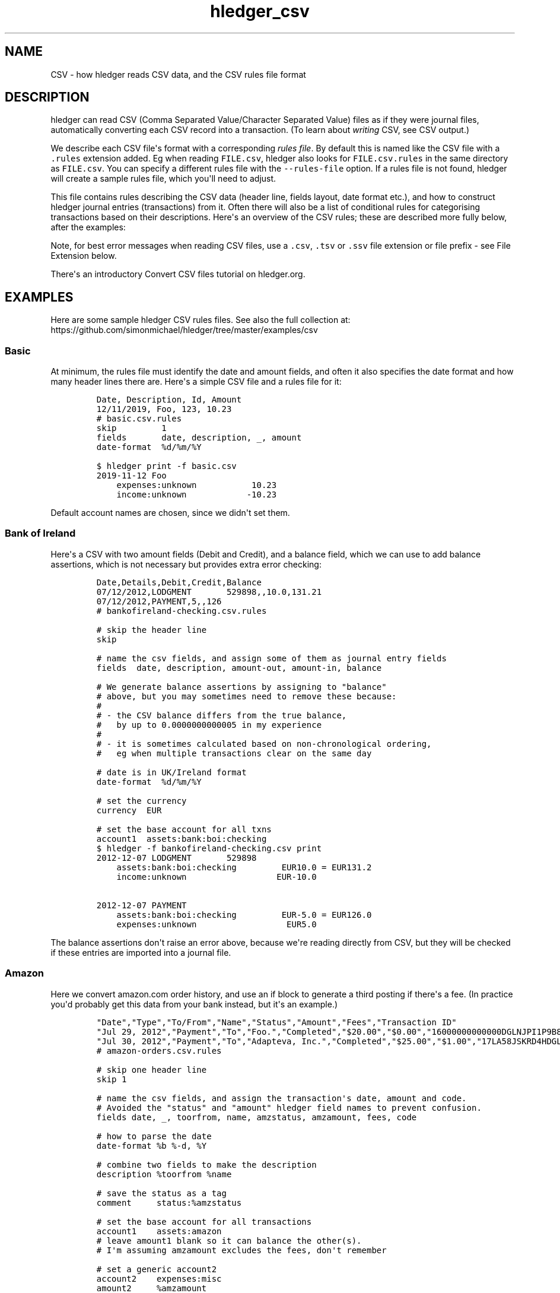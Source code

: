 .\"t

.TH "hledger_csv" "5" "June 2020" "hledger 1.18.1" "hledger User Manuals"



.SH NAME
.PP
CSV - how hledger reads CSV data, and the CSV rules file format
.SH DESCRIPTION
.PP
hledger can read CSV (Comma Separated Value/Character Separated Value)
files as if they were journal files, automatically converting each CSV
record into a transaction.
(To learn about \f[I]writing\f[R] CSV, see CSV output.)
.PP
We describe each CSV file\[aq]s format with a corresponding \f[I]rules
file\f[R].
By default this is named like the CSV file with a \f[C].rules\f[R]
extension added.
Eg when reading \f[C]FILE.csv\f[R], hledger also looks for
\f[C]FILE.csv.rules\f[R] in the same directory as \f[C]FILE.csv\f[R].
You can specify a different rules file with the \f[C]--rules-file\f[R]
option.
If a rules file is not found, hledger will create a sample rules file,
which you\[aq]ll need to adjust.
.PP
This file contains rules describing the CSV data (header line, fields
layout, date format etc.), and how to construct hledger journal entries
(transactions) from it.
Often there will also be a list of conditional rules for categorising
transactions based on their descriptions.
Here\[aq]s an overview of the CSV rules; these are described more fully
below, after the examples:
.PP
.TS
tab(@);
l l.
T{
\f[B]\f[CB]skip\f[B]\f[R]
T}@T{
skip one or more header lines or matched CSV records
T}
T{
\f[B]\f[CB]fields\f[B]\f[R]
T}@T{
name CSV fields, assign them to hledger fields
T}
T{
\f[B]field assignment\f[R]
T}@T{
assign a value to one hledger field, with interpolation
T}
T{
\f[B]\f[CB]separator\f[B]\f[R]
T}@T{
a custom field separator
T}
T{
\f[B]\f[CB]if\f[B]\f[R]
T}@T{
apply some rules to matched CSV records
T}
T{
\f[B]\f[CB]end\f[B]\f[R]
T}@T{
skip the remaining CSV records
T}
T{
\f[B]\f[CB]date-format\f[B]\f[R]
T}@T{
describe the format of CSV dates
T}
T{
\f[B]\f[CB]newest-first\f[B]\f[R]
T}@T{
disambiguate record order when there\[aq]s only one date
T}
T{
\f[B]\f[CB]include\f[B]\f[R]
T}@T{
inline another CSV rules file
T}
T{
\f[B]\f[CB]balance-type\f[B]\f[R]
T}@T{
choose which type of balance assignments to use
T}
.TE
.PP
Note, for best error messages when reading CSV files, use a
\f[C].csv\f[R], \f[C].tsv\f[R] or \f[C].ssv\f[R] file extension or file
prefix - see File Extension below.
.PP
There\[aq]s an introductory Convert CSV files tutorial on hledger.org.
.SH EXAMPLES
.PP
Here are some sample hledger CSV rules files.
See also the full collection at:
.PD 0
.P
.PD
https://github.com/simonmichael/hledger/tree/master/examples/csv
.SS Basic
.PP
At minimum, the rules file must identify the date and amount fields, and
often it also specifies the date format and how many header lines there
are.
Here\[aq]s a simple CSV file and a rules file for it:
.IP
.nf
\f[C]
Date, Description, Id, Amount
12/11/2019, Foo, 123, 10.23
\f[R]
.fi
.IP
.nf
\f[C]
# basic.csv.rules
skip         1
fields       date, description, _, amount
date-format  %d/%m/%Y
\f[R]
.fi
.IP
.nf
\f[C]
$ hledger print -f basic.csv
2019-11-12 Foo
    expenses:unknown           10.23
    income:unknown            -10.23
\f[R]
.fi
.PP
Default account names are chosen, since we didn\[aq]t set them.
.SS Bank of Ireland
.PP
Here\[aq]s a CSV with two amount fields (Debit and Credit), and a
balance field, which we can use to add balance assertions, which is not
necessary but provides extra error checking:
.IP
.nf
\f[C]
Date,Details,Debit,Credit,Balance
07/12/2012,LODGMENT       529898,,10.0,131.21
07/12/2012,PAYMENT,5,,126
\f[R]
.fi
.IP
.nf
\f[C]
# bankofireland-checking.csv.rules

# skip the header line
skip

# name the csv fields, and assign some of them as journal entry fields
fields  date, description, amount-out, amount-in, balance

# We generate balance assertions by assigning to \[dq]balance\[dq]
# above, but you may sometimes need to remove these because:
#
# - the CSV balance differs from the true balance,
#   by up to 0.0000000000005 in my experience
#
# - it is sometimes calculated based on non-chronological ordering,
#   eg when multiple transactions clear on the same day

# date is in UK/Ireland format
date-format  %d/%m/%Y

# set the currency
currency  EUR

# set the base account for all txns
account1  assets:bank:boi:checking
\f[R]
.fi
.IP
.nf
\f[C]
$ hledger -f bankofireland-checking.csv print
2012-12-07 LODGMENT       529898
    assets:bank:boi:checking         EUR10.0 = EUR131.2
    income:unknown                  EUR-10.0

2012-12-07 PAYMENT
    assets:bank:boi:checking         EUR-5.0 = EUR126.0
    expenses:unknown                  EUR5.0
\f[R]
.fi
.PP
The balance assertions don\[aq]t raise an error above, because we\[aq]re
reading directly from CSV, but they will be checked if these entries are
imported into a journal file.
.SS Amazon
.PP
Here we convert amazon.com order history, and use an if block to
generate a third posting if there\[aq]s a fee.
(In practice you\[aq]d probably get this data from your bank instead,
but it\[aq]s an example.)
.IP
.nf
\f[C]
\[dq]Date\[dq],\[dq]Type\[dq],\[dq]To/From\[dq],\[dq]Name\[dq],\[dq]Status\[dq],\[dq]Amount\[dq],\[dq]Fees\[dq],\[dq]Transaction ID\[dq]
\[dq]Jul 29, 2012\[dq],\[dq]Payment\[dq],\[dq]To\[dq],\[dq]Foo.\[dq],\[dq]Completed\[dq],\[dq]$20.00\[dq],\[dq]$0.00\[dq],\[dq]16000000000000DGLNJPI1P9B8DKPVHL\[dq]
\[dq]Jul 30, 2012\[dq],\[dq]Payment\[dq],\[dq]To\[dq],\[dq]Adapteva, Inc.\[dq],\[dq]Completed\[dq],\[dq]$25.00\[dq],\[dq]$1.00\[dq],\[dq]17LA58JSKRD4HDGLNJPI1P9B8DKPVHL\[dq]
\f[R]
.fi
.IP
.nf
\f[C]
# amazon-orders.csv.rules

# skip one header line
skip 1

# name the csv fields, and assign the transaction\[aq]s date, amount and code.
# Avoided the \[dq]status\[dq] and \[dq]amount\[dq] hledger field names to prevent confusion.
fields date, _, toorfrom, name, amzstatus, amzamount, fees, code

# how to parse the date
date-format %b %-d, %Y

# combine two fields to make the description
description %toorfrom %name

# save the status as a tag
comment     status:%amzstatus

# set the base account for all transactions
account1    assets:amazon
# leave amount1 blank so it can balance the other(s).
# I\[aq]m assuming amzamount excludes the fees, don\[aq]t remember

# set a generic account2
account2    expenses:misc
amount2     %amzamount
# and maybe refine it further:
#include categorisation.rules

# add a third posting for fees, but only if they are non-zero.
if %fees [1-9]
 account3    expenses:fees
 amount3     %fees
\f[R]
.fi
.IP
.nf
\f[C]
$ hledger -f amazon-orders.csv print
2012-07-29 (16000000000000DGLNJPI1P9B8DKPVHL) To Foo.  ; status:Completed
    assets:amazon
    expenses:misc          $20.00

2012-07-30 (17LA58JSKRD4HDGLNJPI1P9B8DKPVHL) To Adapteva, Inc.  ; status:Completed
    assets:amazon
    expenses:misc          $25.00
    expenses:fees           $1.00
\f[R]
.fi
.SS Paypal
.PP
Here\[aq]s a real-world rules file for (customised) Paypal CSV, with
some Paypal-specific rules, and a second rules file included:
.IP
.nf
\f[C]
\[dq]Date\[dq],\[dq]Time\[dq],\[dq]TimeZone\[dq],\[dq]Name\[dq],\[dq]Type\[dq],\[dq]Status\[dq],\[dq]Currency\[dq],\[dq]Gross\[dq],\[dq]Fee\[dq],\[dq]Net\[dq],\[dq]From Email Address\[dq],\[dq]To Email Address\[dq],\[dq]Transaction ID\[dq],\[dq]Item Title\[dq],\[dq]Item ID\[dq],\[dq]Reference Txn ID\[dq],\[dq]Receipt ID\[dq],\[dq]Balance\[dq],\[dq]Note\[dq]
\[dq]10/01/2019\[dq],\[dq]03:46:20\[dq],\[dq]PDT\[dq],\[dq]Calm Radio\[dq],\[dq]Subscription Payment\[dq],\[dq]Completed\[dq],\[dq]USD\[dq],\[dq]-6.99\[dq],\[dq]0.00\[dq],\[dq]-6.99\[dq],\[dq]simon\[at]joyful.com\[dq],\[dq]memberships\[at]calmradio.com\[dq],\[dq]60P57143A8206782E\[dq],\[dq]MONTHLY - $1 for the first 2 Months: Me - Order 99309. Item total: $1.00 USD first 2 months, then $6.99 / Month\[dq],\[dq]\[dq],\[dq]I-R8YLY094FJYR\[dq],\[dq]\[dq],\[dq]-6.99\[dq],\[dq]\[dq]
\[dq]10/01/2019\[dq],\[dq]03:46:20\[dq],\[dq]PDT\[dq],\[dq]\[dq],\[dq]Bank Deposit to PP Account \[dq],\[dq]Pending\[dq],\[dq]USD\[dq],\[dq]6.99\[dq],\[dq]0.00\[dq],\[dq]6.99\[dq],\[dq]\[dq],\[dq]simon\[at]joyful.com\[dq],\[dq]0TU1544T080463733\[dq],\[dq]\[dq],\[dq]\[dq],\[dq]60P57143A8206782E\[dq],\[dq]\[dq],\[dq]0.00\[dq],\[dq]\[dq]
\[dq]10/01/2019\[dq],\[dq]08:57:01\[dq],\[dq]PDT\[dq],\[dq]Patreon\[dq],\[dq]PreApproved Payment Bill User Payment\[dq],\[dq]Completed\[dq],\[dq]USD\[dq],\[dq]-7.00\[dq],\[dq]0.00\[dq],\[dq]-7.00\[dq],\[dq]simon\[at]joyful.com\[dq],\[dq]support\[at]patreon.com\[dq],\[dq]2722394R5F586712G\[dq],\[dq]Patreon* Membership\[dq],\[dq]\[dq],\[dq]B-0PG93074E7M86381M\[dq],\[dq]\[dq],\[dq]-7.00\[dq],\[dq]\[dq]
\[dq]10/01/2019\[dq],\[dq]08:57:01\[dq],\[dq]PDT\[dq],\[dq]\[dq],\[dq]Bank Deposit to PP Account \[dq],\[dq]Pending\[dq],\[dq]USD\[dq],\[dq]7.00\[dq],\[dq]0.00\[dq],\[dq]7.00\[dq],\[dq]\[dq],\[dq]simon\[at]joyful.com\[dq],\[dq]71854087RG994194F\[dq],\[dq]Patreon* Membership\[dq],\[dq]\[dq],\[dq]2722394R5F586712G\[dq],\[dq]\[dq],\[dq]0.00\[dq],\[dq]\[dq]
\[dq]10/19/2019\[dq],\[dq]03:02:12\[dq],\[dq]PDT\[dq],\[dq]Wikimedia Foundation, Inc.\[dq],\[dq]Subscription Payment\[dq],\[dq]Completed\[dq],\[dq]USD\[dq],\[dq]-2.00\[dq],\[dq]0.00\[dq],\[dq]-2.00\[dq],\[dq]simon\[at]joyful.com\[dq],\[dq]tle\[at]wikimedia.org\[dq],\[dq]K9U43044RY432050M\[dq],\[dq]Monthly donation to the Wikimedia Foundation\[dq],\[dq]\[dq],\[dq]I-R5C3YUS3285L\[dq],\[dq]\[dq],\[dq]-2.00\[dq],\[dq]\[dq]
\[dq]10/19/2019\[dq],\[dq]03:02:12\[dq],\[dq]PDT\[dq],\[dq]\[dq],\[dq]Bank Deposit to PP Account \[dq],\[dq]Pending\[dq],\[dq]USD\[dq],\[dq]2.00\[dq],\[dq]0.00\[dq],\[dq]2.00\[dq],\[dq]\[dq],\[dq]simon\[at]joyful.com\[dq],\[dq]3XJ107139A851061F\[dq],\[dq]\[dq],\[dq]\[dq],\[dq]K9U43044RY432050M\[dq],\[dq]\[dq],\[dq]0.00\[dq],\[dq]\[dq]
\[dq]10/22/2019\[dq],\[dq]05:07:06\[dq],\[dq]PDT\[dq],\[dq]Noble Benefactor\[dq],\[dq]Subscription Payment\[dq],\[dq]Completed\[dq],\[dq]USD\[dq],\[dq]10.00\[dq],\[dq]-0.59\[dq],\[dq]9.41\[dq],\[dq]noble\[at]bene.fac.tor\[dq],\[dq]simon\[at]joyful.com\[dq],\[dq]6L8L1662YP1334033\[dq],\[dq]Joyful Systems\[dq],\[dq]\[dq],\[dq]I-KC9VBGY2GWDB\[dq],\[dq]\[dq],\[dq]9.41\[dq],\[dq]\[dq]
\f[R]
.fi
.IP
.nf
\f[C]
# paypal-custom.csv.rules

# Tips:
# Export from Activity -> Statements -> Custom -> Activity download
# Suggested transaction type: \[dq]Balance affecting\[dq]
# Paypal\[aq]s default fields in 2018 were:
# \[dq]Date\[dq],\[dq]Time\[dq],\[dq]TimeZone\[dq],\[dq]Name\[dq],\[dq]Type\[dq],\[dq]Status\[dq],\[dq]Currency\[dq],\[dq]Gross\[dq],\[dq]Fee\[dq],\[dq]Net\[dq],\[dq]From Email Address\[dq],\[dq]To Email Address\[dq],\[dq]Transaction ID\[dq],\[dq]Shipping Address\[dq],\[dq]Address Status\[dq],\[dq]Item Title\[dq],\[dq]Item ID\[dq],\[dq]Shipping and Handling Amount\[dq],\[dq]Insurance Amount\[dq],\[dq]Sales Tax\[dq],\[dq]Option 1 Name\[dq],\[dq]Option 1 Value\[dq],\[dq]Option 2 Name\[dq],\[dq]Option 2 Value\[dq],\[dq]Reference Txn ID\[dq],\[dq]Invoice Number\[dq],\[dq]Custom Number\[dq],\[dq]Quantity\[dq],\[dq]Receipt ID\[dq],\[dq]Balance\[dq],\[dq]Address Line 1\[dq],\[dq]Address Line 2/District/Neighborhood\[dq],\[dq]Town/City\[dq],\[dq]State/Province/Region/County/Territory/Prefecture/Republic\[dq],\[dq]Zip/Postal Code\[dq],\[dq]Country\[dq],\[dq]Contact Phone Number\[dq],\[dq]Subject\[dq],\[dq]Note\[dq],\[dq]Country Code\[dq],\[dq]Balance Impact\[dq]
# This rules file assumes the following more detailed fields, configured in \[dq]Customize report fields\[dq]:
# \[dq]Date\[dq],\[dq]Time\[dq],\[dq]TimeZone\[dq],\[dq]Name\[dq],\[dq]Type\[dq],\[dq]Status\[dq],\[dq]Currency\[dq],\[dq]Gross\[dq],\[dq]Fee\[dq],\[dq]Net\[dq],\[dq]From Email Address\[dq],\[dq]To Email Address\[dq],\[dq]Transaction ID\[dq],\[dq]Item Title\[dq],\[dq]Item ID\[dq],\[dq]Reference Txn ID\[dq],\[dq]Receipt ID\[dq],\[dq]Balance\[dq],\[dq]Note\[dq]

fields date, time, timezone, description_, type, status_, currency, grossamount, feeamount, netamount, fromemail, toemail, code, itemtitle, itemid, referencetxnid, receiptid, balance, note

skip  1

date-format  %-m/%-d/%Y

# ignore some paypal events
if
In Progress
Temporary Hold
Update to
 skip

# add more fields to the description
description %description_ %itemtitle

# save some other fields as tags
comment  itemid:%itemid, fromemail:%fromemail, toemail:%toemail, time:%time, type:%type, status:%status_

# convert to short currency symbols
if %currency USD
 currency $
if %currency EUR
 currency E
if %currency GBP
 currency P

# generate postings

# the first posting will be the money leaving/entering my paypal account
# (negative means leaving my account, in all amount fields)
account1 assets:online:paypal
amount1  %netamount

# the second posting will be money sent to/received from other party
# (account2 is set below)
amount2  -%grossamount

# if there\[aq]s a fee, add a third posting for the money taken by paypal.
if %feeamount [1-9]
 account3 expenses:banking:paypal
 amount3  -%feeamount
 comment3 business:

# choose an account for the second posting

# override the default account names:
# if the amount is positive, it\[aq]s income (a debit)
if %grossamount \[ha][\[ha]-]
 account2 income:unknown
# if negative, it\[aq]s an expense (a credit)
if %grossamount \[ha]-
 account2 expenses:unknown

# apply common rules for setting account2 & other tweaks
include common.rules

# apply some overrides specific to this csv

# Transfers from/to bank. These are usually marked Pending,
# which can be disregarded in this case.
if
Bank Account
Bank Deposit to PP Account
 description %type for %referencetxnid %itemtitle
 account2 assets:bank:wf:pchecking
 account1 assets:online:paypal

# Currency conversions
if Currency Conversion
 account2 equity:currency conversion
\f[R]
.fi
.IP
.nf
\f[C]
# common.rules

if
darcs
noble benefactor
 account2 revenues:foss donations:darcshub
 comment2 business:

if
Calm Radio
 account2 expenses:online:apps

if
electronic frontier foundation
Patreon
wikimedia
Advent of Code
 account2 expenses:dues

if Google
 account2 expenses:online:apps
 description google | music
\f[R]
.fi
.IP
.nf
\f[C]
$ hledger -f paypal-custom.csv  print
2019-10-01 (60P57143A8206782E) Calm Radio MONTHLY - $1 for the first 2 Months: Me - Order 99309. Item total: $1.00 USD first 2 months, then $6.99 / Month  ; itemid:, fromemail:simon\[at]joyful.com, toemail:memberships\[at]calmradio.com, time:03:46:20, type:Subscription Payment, status:Completed
    assets:online:paypal          $-6.99 = $-6.99
    expenses:online:apps           $6.99

2019-10-01 (0TU1544T080463733) Bank Deposit to PP Account for 60P57143A8206782E  ; itemid:, fromemail:, toemail:simon\[at]joyful.com, time:03:46:20, type:Bank Deposit to PP Account, status:Pending
    assets:online:paypal               $6.99 = $0.00
    assets:bank:wf:pchecking          $-6.99

2019-10-01 (2722394R5F586712G) Patreon Patreon* Membership  ; itemid:, fromemail:simon\[at]joyful.com, toemail:support\[at]patreon.com, time:08:57:01, type:PreApproved Payment Bill User Payment, status:Completed
    assets:online:paypal          $-7.00 = $-7.00
    expenses:dues                  $7.00

2019-10-01 (71854087RG994194F) Bank Deposit to PP Account for 2722394R5F586712G Patreon* Membership  ; itemid:, fromemail:, toemail:simon\[at]joyful.com, time:08:57:01, type:Bank Deposit to PP Account, status:Pending
    assets:online:paypal               $7.00 = $0.00
    assets:bank:wf:pchecking          $-7.00

2019-10-19 (K9U43044RY432050M) Wikimedia Foundation, Inc. Monthly donation to the Wikimedia Foundation  ; itemid:, fromemail:simon\[at]joyful.com, toemail:tle\[at]wikimedia.org, time:03:02:12, type:Subscription Payment, status:Completed
    assets:online:paypal             $-2.00 = $-2.00
    expenses:dues                     $2.00
    expenses:banking:paypal      ; business:

2019-10-19 (3XJ107139A851061F) Bank Deposit to PP Account for K9U43044RY432050M  ; itemid:, fromemail:, toemail:simon\[at]joyful.com, time:03:02:12, type:Bank Deposit to PP Account, status:Pending
    assets:online:paypal               $2.00 = $0.00
    assets:bank:wf:pchecking          $-2.00

2019-10-22 (6L8L1662YP1334033) Noble Benefactor Joyful Systems  ; itemid:, fromemail:noble\[at]bene.fac.tor, toemail:simon\[at]joyful.com, time:05:07:06, type:Subscription Payment, status:Completed
    assets:online:paypal                       $9.41 = $9.41
    revenues:foss donations:darcshub         $-10.00  ; business:
    expenses:banking:paypal                    $0.59  ; business:
\f[R]
.fi
.SH CSV RULES
.PP
The following kinds of rule can appear in the rules file, in any order.
Blank lines and lines beginning with \f[C]#\f[R] or \f[C];\f[R] are
ignored.
.SS \f[C]skip\f[R]
.IP
.nf
\f[C]
skip N
\f[R]
.fi
.PP
The word \[dq]skip\[dq] followed by a number (or no number, meaning 1)
tells hledger to ignore this many non-empty lines preceding the CSV
data.
(Empty/blank lines are skipped automatically.) You\[aq]ll need this
whenever your CSV data contains header lines.
.PP
It also has a second purpose: it can be used inside if blocks to ignore
certain CSV records (described below).
.SS \f[C]fields\f[R]
.IP
.nf
\f[C]
fields FIELDNAME1, FIELDNAME2, ...
\f[R]
.fi
.PP
A fields list (the word \[dq]fields\[dq] followed by comma-separated
field names) is the quick way to assign CSV field values to hledger
fields.
It does two things:
.IP "1." 3
it names the CSV fields.
This is optional, but can be convenient later for interpolating them.
.IP "2." 3
when you use a standard hledger field name, it assigns the CSV value to
that part of the hledger transaction.
.PP
Here\[aq]s an example that says \[dq]use the 1st, 2nd and 4th fields as
the transaction\[aq]s date, description and amount; name the last two
fields for later reference; and ignore the others\[dq]:
.IP
.nf
\f[C]
fields date, description, , amount, , , somefield, anotherfield
\f[R]
.fi
.PP
Field names may not contain whitespace.
Fields you don\[aq]t care about can be left unnamed.
Currently there must be least two items (there must be at least one
comma).
.PP
Note, always use comma in the fields list, even if your CSV uses another
separator character.
.PP
Here are the standard hledger field/pseudo-field names.
For more about the transaction parts they refer to, see the manual for
hledger\[aq]s journal format.
.SS Transaction field names
.PP
\f[C]date\f[R], \f[C]date2\f[R], \f[C]status\f[R], \f[C]code\f[R],
\f[C]description\f[R], \f[C]comment\f[R] can be used to form the
transaction\[aq]s first line.
.SS Posting field names
.SS account
.PP
\f[C]accountN\f[R], where N is 1 to 99, causes a posting to be
generated, with that account name.
.PP
Most often there are two postings, so you\[aq]ll want to set
\f[C]account1\f[R] and \f[C]account2\f[R].
Typically \f[C]account1\f[R] is associated with the CSV file, and is set
once with a top-level assignment, while \f[C]account2\f[R] is set based
on each transaction\[aq]s description, and in conditional blocks.
.PP
If a posting\[aq]s account name is left unset but its amount is set (see
below), a default account name will be chosen (like
\[dq]expenses:unknown\[dq] or \[dq]income:unknown\[dq]).
.SS amount
.PP
\f[C]amountN\f[R] sets posting N\[aq]s amount.
If the CSV uses separate fields for inflows and outflows, you can use
\f[C]amountN-in\f[R] and \f[C]amountN-out\f[R] instead.
By assigning to \f[C]amount1\f[R], \f[C]amount2\f[R], ...
etc.
you can generate anywhere from 0 to 99 postings.
.PP
There is also an older, unnumbered form of these names, suitable for
2-posting transactions, which sets both posting 1\[aq]s and (negated)
posting 2\[aq]s amount: \f[C]amount\f[R], or \f[C]amount-in\f[R] and
\f[C]amount-out\f[R].
This is still supported because it keeps pre-hledger-1.17 csv rules
files working, and because it can be more succinct, and because it
converts posting 2\[aq]s amount to cost if there\[aq]s a transaction
price, which can be useful.
.PP
If you have an existing rules file using the unnumbered form, you might
want to use the numbered form in certain conditional blocks, without
having to update and retest all the old rules.
To facilitate this, posting 1 ignores
\f[C]amount\f[R]/\f[C]amount-in\f[R]/\f[C]amount-out\f[R] if any of
\f[C]amount1\f[R]/\f[C]amount1-in\f[R]/\f[C]amount1-out\f[R] are
assigned, and posting 2 ignores them if any of
\f[C]amount2\f[R]/\f[C]amount2-in\f[R]/\f[C]amount2-out\f[R] are
assigned, avoiding conflicts.
.SS currency
.PP
If the CSV has the currency symbol in a separate field (ie, not part of
the amount field), you can use \f[C]currencyN\f[R] to prepend it to
posting N\[aq]s amount.
Or, \f[C]currency\f[R] with no number affects all postings.
.SS balance
.PP
\f[C]balanceN\f[R] sets a balance assertion amount (or if the posting
amount is left empty, a balance assignment) on posting N.
.PP
Also, for compatibility with hledger <1.17: \f[C]balance\f[R] with no
number is equivalent to \f[C]balance1\f[R].
.PP
You can adjust the type of assertion/assignment with the
\f[C]balance-type\f[R] rule (see below).
.SS comment
.PP
Finally, \f[C]commentN\f[R] sets a comment on the Nth posting.
Comments can also contain tags, as usual.
.PP
See TIPS below for more about setting amounts and currency.
.SS field assignment
.IP
.nf
\f[C]
HLEDGERFIELDNAME FIELDVALUE
\f[R]
.fi
.PP
Instead of or in addition to a fields list, you can use a \[dq]field
assignment\[dq] rule to set the value of a single hledger field, by
writing its name (any of the standard hledger field names above)
followed by a text value.
The value may contain interpolated CSV fields, referenced by their
1-based position in the CSV record (\f[C]%N\f[R]), or by the name they
were given in the fields list (\f[C]%CSVFIELDNAME\f[R]).
Some examples:
.IP
.nf
\f[C]
# set the amount to the 4th CSV field, with \[dq] USD\[dq] appended
amount %4 USD

# combine three fields to make a comment, containing note: and date: tags
comment note: %somefield - %anotherfield, date: %1
\f[R]
.fi
.PP
Interpolation strips outer whitespace (so a CSV value like
\f[C]\[dq] 1 \[dq]\f[R] becomes \f[C]1\f[R] when interpolated) (#1051).
See TIPS below for more about referencing other fields.
.SS \f[C]separator\f[R]
.PP
You can use the \f[C]separator\f[R] directive to read other kinds of
character-separated data.
Eg to read SSV (Semicolon Separated Values), use:
.IP
.nf
\f[C]
separator ;
\f[R]
.fi
.PP
The separator directive accepts exactly one single byte character as a
separator.
To specify whitespace characters, you may use the special words
\f[C]TAB\f[R] or \f[C]SPACE\f[R].
Eg to read TSV (Tab Separated Values), use:
.IP
.nf
\f[C]
separator TAB
\f[R]
.fi
.PP
See also: File Extension.
.SS \f[C]if\f[R]
.IP
.nf
\f[C]
if MATCHER
 RULE

if
MATCHER
MATCHER
MATCHER
 RULE
 RULE
\f[R]
.fi
.PP
Conditional blocks (\[dq]if blocks\[dq]) are a block of rules that are
applied only to CSV records which match certain patterns.
They are often used for customising account names based on transaction
descriptions.
.PP
Each MATCHER can be a record matcher, which looks like this:
.IP
.nf
\f[C]
REGEX
\f[R]
.fi
.PP
REGEX is a case-insensitive regular expression which tries to match
anywhere within the CSV record.
It is a POSIX ERE (extended regular expression) that also supports GNU
word boundaries (\f[C]\[rs]b\f[R], \f[C]\[rs]B\f[R], \f[C]\[rs]<\f[R],
\f[C]\[rs]>\f[R]), and nothing else.
If you have trouble, be sure to check our
https://hledger.org/hledger.html#regular-expressions doc.
.PP
Important note: the record that is matched is not the original record,
but a synthetic one, with any enclosing double quotes (but not enclosing
whitespace) removed, and always comma-separated (which means that a
field containing a comma will appear like two fields).
Eg, if the original record is
\f[C]2020-01-01; \[dq]Acme, Inc.\[dq];  1,000\f[R], the REGEX will
actually see \f[C]2020-01-01,Acme, Inc.,  1,000\f[R]).
.PP
Or, MATCHER can be a field matcher, like this:
.IP
.nf
\f[C]
%CSVFIELD REGEX
\f[R]
.fi
.PP
which matches just the content of a particular CSV field.
CSVFIELD is a percent sign followed by the field\[aq]s name or column
number, like \f[C]%date\f[R] or \f[C]%1\f[R].
.PP
A single matcher can be written on the same line as the \[dq]if\[dq]; or
multiple matchers can be written on the following lines, non-indented.
Multiple matchers are OR\[aq]d (any one of them can match).
.PP
After the patterns there should be one or more rules to apply, all
indented by at least one space.
Three kinds of rule are allowed in conditional blocks:
.IP \[bu] 2
field assignments (to set a hledger field)
.IP \[bu] 2
skip (to skip the matched CSV record)
.IP \[bu] 2
end (to skip all remaining CSV records).
.PP
Examples:
.IP
.nf
\f[C]
# if the CSV record contains \[dq]groceries\[dq], set account2 to \[dq]expenses:groceries\[dq]
if groceries
 account2 expenses:groceries
\f[R]
.fi
.IP
.nf
\f[C]
# if the CSV record contains any of these patterns, set account2 and comment as shown
if
monthly service fee
atm transaction fee
banking thru software
 account2 expenses:business:banking
 comment  XXX deductible ? check it
\f[R]
.fi
.SS \f[C]end\f[R]
.PP
This rule can be used inside if blocks (only), to make hledger stop
reading this CSV file and move on to the next input file, or to command
execution.
Eg:
.IP
.nf
\f[C]
# ignore everything following the first empty record
if ,,,,
 end
\f[R]
.fi
.SS \f[C]date-format\f[R]
.IP
.nf
\f[C]
date-format DATEFMT
\f[R]
.fi
.PP
This is a helper for the \f[C]date\f[R] (and \f[C]date2\f[R]) fields.
If your CSV dates are not formatted like \f[C]YYYY-MM-DD\f[R],
\f[C]YYYY/MM/DD\f[R] or \f[C]YYYY.MM.DD\f[R], you\[aq]ll need to add a
date-format rule describing them with a strptime date parsing pattern,
which must parse the CSV date value completely.
Some examples:
.IP
.nf
\f[C]
# MM/DD/YY
date-format %m/%d/%y
\f[R]
.fi
.IP
.nf
\f[C]
# D/M/YYYY
# The - makes leading zeros optional.
date-format %-d/%-m/%Y
\f[R]
.fi
.IP
.nf
\f[C]
# YYYY-Mmm-DD
date-format %Y-%h-%d
\f[R]
.fi
.IP
.nf
\f[C]
# M/D/YYYY HH:MM AM some other junk
# Note the time and junk must be fully parsed, though only the date is used.
date-format %-m/%-d/%Y %l:%M %p some other junk
\f[R]
.fi
.PP
For the supported strptime syntax, see:
.PD 0
.P
.PD
https://hackage.haskell.org/package/time/docs/Data-Time-Format.html#v:formatTime
.SS \f[C]newest-first\f[R]
.PP
hledger always sorts the generated transactions by date.
Transactions on the same date should appear in the same order as their
CSV records, as hledger can usually auto-detect whether the CSV\[aq]s
normal order is oldest first or newest first.
But if all of the following are true:
.IP \[bu] 2
the CSV might sometimes contain just one day of data (all records having
the same date)
.IP \[bu] 2
the CSV records are normally in reverse chronological order (newest at
the top)
.IP \[bu] 2
and you care about preserving the order of same-day transactions
.PP
then, you should add the \f[C]newest-first\f[R] rule as a hint.
Eg:
.IP
.nf
\f[C]
# tell hledger explicitly that the CSV is normally newest first
newest-first
\f[R]
.fi
.SS \f[C]include\f[R]
.IP
.nf
\f[C]
include RULESFILE
\f[R]
.fi
.PP
This includes the contents of another CSV rules file at this point.
\f[C]RULESFILE\f[R] is an absolute file path or a path relative to the
current file\[aq]s directory.
This can be useful for sharing common rules between several rules files,
eg:
.IP
.nf
\f[C]
# someaccount.csv.rules

## someaccount-specific rules
fields   date,description,amount
account1 assets:someaccount
account2 expenses:misc

## common rules
include categorisation.rules
\f[R]
.fi
.SS \f[C]balance-type\f[R]
.PP
Balance assertions generated by assigning to balanceN are of the simple
\f[C]=\f[R] type by default, which is a single-commodity,
subaccount-excluding assertion.
You may find the subaccount-including variants more useful, eg if you
have created some virtual subaccounts of checking to help with
budgeting.
You can select a different type of assertion with the
\f[C]balance-type\f[R] rule:
.IP
.nf
\f[C]
# balance assertions will consider all commodities and all subaccounts
balance-type ==*
\f[R]
.fi
.PP
Here are the balance assertion types for quick reference:
.IP
.nf
\f[C]
=    single commodity, exclude subaccounts
=*   single commodity, include subaccounts
==   multi commodity,  exclude subaccounts
==*  multi commodity,  include subaccounts
\f[R]
.fi
.SH TIPS
.SS Rapid feedback
.PP
It\[aq]s a good idea to get rapid feedback while
creating/troubleshooting CSV rules.
Here\[aq]s a good way, using entr from http://eradman.com/entrproject :
.IP
.nf
\f[C]
$ ls foo.csv* | entr bash -c \[aq]echo ----; hledger -f foo.csv print desc:SOMEDESC\[aq]
\f[R]
.fi
.PP
A desc: query (eg) is used to select just one, or a few, transactions of
interest.
\[dq]bash -c\[dq] is used to run multiple commands, so we can echo a
separator each time the command re-runs, making it easier to read the
output.
.SS Valid CSV
.PP
hledger accepts CSV conforming to RFC 4180.
When CSV values are enclosed in quotes, note:
.IP \[bu] 2
they must be double quotes (not single quotes)
.IP \[bu] 2
spaces outside the quotes are not allowed
.SS File Extension
.PP
CSV (\[dq]Character Separated Values\[dq]) files should be named with
one of these filename extensions: \f[C].csv\f[R], \f[C].ssv\f[R],
\f[C].tsv\f[R].
Or, the file path should be prefixed with one of \f[C]csv:\f[R],
\f[C]ssv:\f[R], \f[C]tsv:\f[R].
This helps hledger identify the format and show the right error
messages.
For example:
.IP
.nf
\f[C]
$ hledger -f foo.ssv print
\f[R]
.fi
.PP
or:
.IP
.nf
\f[C]
$ cat foo | hledger -f ssv:- foo
\f[R]
.fi
.PP
More about this: Input files in the hledger manual.
.SS Reading multiple CSV files
.PP
If you use multiple \f[C]-f\f[R] options to read multiple CSV files at
once, hledger will look for a correspondingly-named rules file for each
CSV file.
But if you use the \f[C]--rules-file\f[R] option, that rules file will
be used for all the CSV files.
.SS Valid transactions
.PP
After reading a CSV file, hledger post-processes and validates the
generated journal entries as it would for a journal file - balancing
them, applying balance assignments, and canonicalising amount styles.
Any errors at this stage will be reported in the usual way, displaying
the problem entry.
.PP
There is one exception: balance assertions, if you have generated them,
will not be checked, since normally these will work only when the CSV
data is part of the main journal.
If you do need to check balance assertions generated from CSV right
away, pipe into another hledger:
.IP
.nf
\f[C]
$ hledger -f file.csv print | hledger -f- print
\f[R]
.fi
.SS Deduplicating, importing
.PP
When you download a CSV file periodically, eg to get your latest bank
transactions, the new file may overlap with the old one, containing some
of the same records.
.PP
The import command will (a) detect the new transactions, and (b) append
just those transactions to your main journal.
It is idempotent, so you don\[aq]t have to remember how many times you
ran it or with which version of the CSV.
(It keeps state in a hidden \f[C].latest.FILE.csv\f[R] file.) This is
the easiest way to import CSV data.
Eg:
.IP
.nf
\f[C]
# download the latest CSV files, then run this command.
# Note, no -f flags needed here.
$ hledger import *.csv [--dry]
\f[R]
.fi
.PP
This method works for most CSV files.
(Where records have a stable chronological order, and new records appear
only at the new end.)
.PP
A number of other tools and workflows, hledger-specific and otherwise,
exist for converting, deduplicating, classifying and managing CSV data.
See:
.IP \[bu] 2
https://hledger.org -> sidebar -> real world setups
.IP \[bu] 2
https://plaintextaccounting.org -> data import/conversion
.SS Setting amounts
.PP
A posting amount can be set in one of these ways:
.IP \[bu] 2
by assigning (with a fields list or field assignment) to
\f[C]amountN\f[R] (posting N\[aq]s amount) or \f[C]amount\f[R] (posting
1\[aq]s amount)
.IP \[bu] 2
by assigning to \f[C]amountN-in\f[R] and \f[C]amountN-out\f[R] (or
\f[C]amount-in\f[R] and \f[C]amount-out\f[R]).
For each CSV record, whichever of these has a non-zero value will be
used, with appropriate sign.
If both contain a non-zero value, this may not work.
.IP \[bu] 2
by assigning to \f[C]balanceN\f[R] (or \f[C]balance\f[R]) instead of the
above, setting the amount indirectly via a balance assignment.
If you do this the default account name may be wrong, so you should set
that explicitly.
.PP
There is some special handling for an amount\[aq]s sign:
.IP \[bu] 2
If an amount value is parenthesised, it will be de-parenthesised and
sign-flipped.
.IP \[bu] 2
If an amount value begins with a double minus sign, those cancel out and
are removed.
.IP \[bu] 2
If an amount value begins with a plus sign, that will be removed
.SS Setting currency/commodity
.PP
If the currency/commodity symbol is included in the CSV\[aq]s amount
field(s), you don\[aq]t have to do anything special.
.PP
If the currency is provided as a separate CSV field, you can either:
.IP \[bu] 2
assign that to \f[C]currency\f[R], which adds it to all posting amounts.
The symbol will prepended to the amount quantity (on the left side).
If you write a trailing space after the symbol, there will be a space
between symbol and amount (an exception to the usual whitespace
stripping).
.IP \[bu] 2
or assign it to \f[C]currencyN\f[R] which adds it to posting N\[aq]s
amount only.
.IP \[bu] 2
or for more control, construct the amount from symbol and quantity using
field assignment, eg:
.RS 2
.IP
.nf
\f[C]
fields date,description,currency,quantity
# add currency symbol on the right:
amount %quantity %currency
\f[R]
.fi
.RE
.SS Referencing other fields
.PP
In field assignments, you can interpolate only CSV fields, not hledger
fields.
In the example below, there\[aq]s both a CSV field and a hledger field
named amount1, but %amount1 always means the CSV field, not the hledger
field:
.IP
.nf
\f[C]
# Name the third CSV field \[dq]amount1\[dq]
fields date,description,amount1

# Set hledger\[aq]s amount1 to the CSV amount1 field followed by USD
amount1 %amount1 USD

# Set comment to the CSV amount1 (not the amount1 assigned above)
comment %amount1
\f[R]
.fi
.PP
Here, since there\[aq]s no CSV amount1 field, %amount1 will produce a
literal \[dq]amount1\[dq]:
.IP
.nf
\f[C]
fields date,description,csvamount
amount1 %csvamount USD
# Can\[aq]t interpolate amount1 here
comment %amount1
\f[R]
.fi
.PP
When there are multiple field assignments to the same hledger field,
only the last one takes effect.
Here, comment\[aq]s value will be be B, or C if \[dq]something\[dq] is
matched, but never A:
.IP
.nf
\f[C]
comment A
comment B
if something
 comment C
\f[R]
.fi
.SS How CSV rules are evaluated
.PP
Here\[aq]s how to think of CSV rules being evaluated (if you really need
to).
First,
.IP \[bu] 2
\f[C]include\f[R] - all includes are inlined, from top to bottom, depth
first.
(At each include point the file is inlined and scanned for further
includes, recursively, before proceeding.)
.PP
Then \[dq]global\[dq] rules are evaluated, top to bottom.
If a rule is repeated, the last one wins:
.IP \[bu] 2
\f[C]skip\f[R] (at top level)
.IP \[bu] 2
\f[C]date-format\f[R]
.IP \[bu] 2
\f[C]newest-first\f[R]
.IP \[bu] 2
\f[C]fields\f[R] - names the CSV fields, optionally sets up initial
assignments to hledger fields
.PP
Then for each CSV record in turn:
.IP \[bu] 2
test all \f[C]if\f[R] blocks.
If any of them contain a \f[C]end\f[R] rule, skip all remaining CSV
records.
Otherwise if any of them contain a \f[C]skip\f[R] rule, skip that many
CSV records.
If there are multiple matched \f[C]skip\f[R] rules, the first one wins.
.IP \[bu] 2
collect all field assignments at top level and in matched \f[C]if\f[R]
blocks.
When there are multiple assignments for a field, keep only the last one.
.IP \[bu] 2
compute a value for each hledger field - either the one that was
assigned to it (and interpolate the %CSVFIELDNAME references), or a
default
.IP \[bu] 2
generate a synthetic hledger transaction from these values.
.PP
This is all part of the CSV reader, one of several readers hledger can
use to parse input files.
When all files have been read successfully, the transactions are passed
as input to whichever hledger command the user specified.


.SH "REPORTING BUGS"
Report bugs at http://bugs.hledger.org
(or on the #hledger IRC channel or hledger mail list)

.SH AUTHORS
Simon Michael <simon@joyful.com> and contributors

.SH COPYRIGHT

Copyright (C) 2007-2019 Simon Michael.
.br
Released under GNU GPL v3 or later.

.SH SEE ALSO
hledger(1), hledger\-ui(1), hledger\-web(1), hledger\-api(1),
hledger_csv(5), hledger_journal(5), hledger_timeclock(5), hledger_timedot(5),
ledger(1)

http://hledger.org
